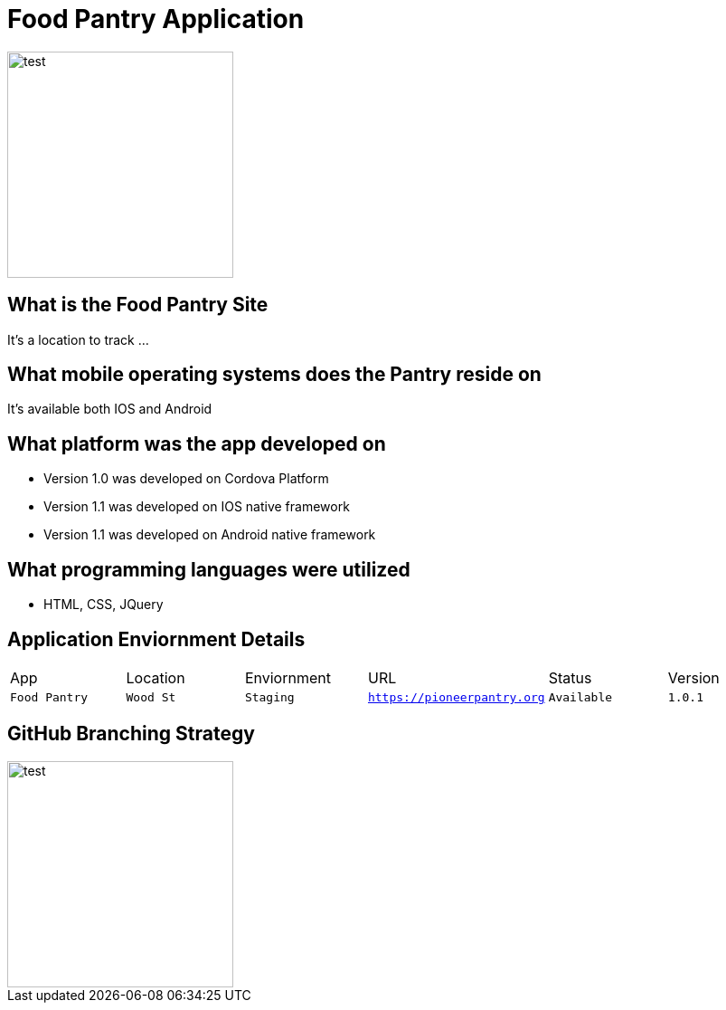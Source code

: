 # Food Pantry Application

:FOODPANTRY_APP: Food Pantry
:FOODPANTRY_LOC: Wood St
:FOODPANTRY_ENV: Staging
:FOODPANTRY_URL: https://pioneerpantry.org
:FOODPANTRY_STATUS: Available
:FOODPANTRY_VERSION: 1.0.1
:imagesdir: img

image::cookie.jpg[alt=test,width=250px][orientation=portrait]

## What is the Food Pantry Site
It's a location to track ...

## What mobile operating systems does the Pantry reside on
It's available both IOS and Android

## What platform was the app developed on
- Version 1.0 was developed on Cordova Platform
- Version 1.1 was developed on IOS native framework
- Version 1.1 was developed on Android native framework

## What programming languages were utilized
- HTML, CSS, JQuery


## Application Enviornment Details

[grid="rows",format="csv"]
|==========================
App,Location,Enviornment,URL,Status,Version
`{FOODPANTRY_APP}`,`{FOODPANTRY_LOC}`,`{FOODPANTRY_ENV}`,`{FOODPANTRY_URL}`,`{FOODPANTRY_STATUS}`,`{FOODPANTRY_VERSION}`
|==========================

## GitHub Branching Strategy
image::Git_Branch_Strategy.jpg[alt=test,width=250px][orientation=portrait]
